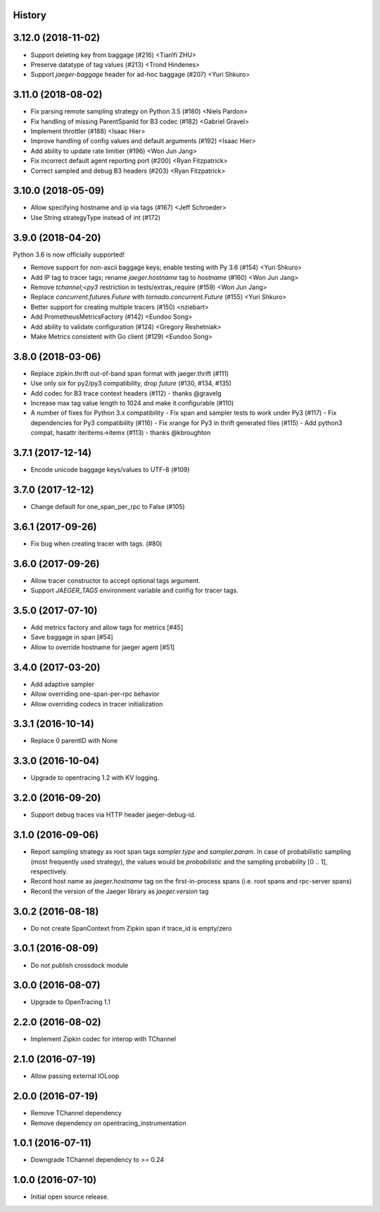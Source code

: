 .. :changelog:

History
-------

3.12.0 (2018-11-02)
-------------------

- Support deleting key from baggage (#216) <TianYi ZHU>
- Preserve datatype of tag values (#213) <Trond Hindenes>
- Support `jaeger-baggage` header for ad-hoc baggage (#207) <Yuri Shkuro>


3.11.0 (2018-08-02)
-------------------

- Fix parsing remote sampling strategy on Python 3.5 (#180) <Niels Pardon>
- Fix handling of missing ParentSpanId for B3 codec (#182) <Gabriel Gravel>
- Implement throttler (#188) <Isaac Hier>
- Improve handling of config values and default arguments (#192) <Isaac Hier>
- Add ability to update rate limitier (#196) <Won Jun Jang>
- Fix incorrect default agent reporting port (#200) <Ryan Fitzpatrick>
- Correct sampled and debug B3 headers (#203) <Ryan Fitzpatrick>


3.10.0 (2018-05-09)
------------------

- Allow specifying hostname and ip via tags (#167) <Jeff Schroeder>
- Use String strategyType instead of int (#172)


3.9.0 (2018-04-20)
------------------

Python 3.6 is now officially supported!

- Remove support for non-ascii baggage keys; enable testing with Py 3.6  (#154) <Yuri Shkuro>
- Add IP tag to tracer tags; rename `jaeger.hostname` tag to `hostname` (#160) <Won Jun Jang>
- Remove `tchannel;<py3` restriction in tests/extras_require (#159) <Won Jun Jang>
- Replace `concurrent.futures.Future` with `tornado.concurrent.Future` (#155) <Yuri Shkuro>
- Better support for creating multiple tracers (#150) <nziebart>
- Add PrometheusMetricsFactory (#142) <Eundoo Song>
- Add ability to validate configuration (#124) <Gregory Reshetniak>
- Make Metrics consistent with Go client (#129) <Eundoo Song>


3.8.0 (2018-03-06)
------------------

- Replace zipkin.thrift out-of-band span format with jaeger.thrift (#111)
- Use only `six` for py2/py3 compatibility, drop `future` (#130, #134, #135)
- Add codec for B3 trace context headers (#112) - thanks @gravelg
- Increase max tag value length to 1024 and make it configurable (#110)
- A number of fixes for Python 3.x compatibility
  - Fix span and sampler tests to work under Py3 (#117)
  - Fix dependencies for Py3 compatibility (#116)
  - Fix xrange for Py3 in thrift generated files (#115)
  - Add python3 compat, hasattr iteritems->itemx (#113) - thanks @kbroughton


3.7.1 (2017-12-14)
------------------

- Encode unicode baggage keys/values to UTF-8 (#109)


3.7.0 (2017-12-12)
------------------

- Change default for one_span_per_rpc to False (#105)


3.6.1 (2017-09-26)
------------------

- Fix bug when creating tracer with tags. (#80)


3.6.0 (2017-09-26)
------------------

- Allow tracer constructor to accept optional tags argument.
- Support `JAEGER_TAGS` environment variable and config for tracer tags.


3.5.0 (2017-07-10)
------------------

- Add metrics factory and allow tags for metrics [#45]
- Save baggage in span [#54]
- Allow to override hostname for jaeger agent [#51]


3.4.0 (2017-03-20)
------------------

- Add adaptive sampler
- Allow overriding one-span-per-rpc behavior
- Allow overriding codecs in tracer initialization


3.3.1 (2016-10-14)
------------------

- Replace 0 parentID with None


3.3.0 (2016-10-04)
------------------

- Upgrade to opentracing 1.2 with KV logging.


3.2.0 (2016-09-20)
------------------

- Support debug traces via HTTP header jaeger-debug-id.


3.1.0 (2016-09-06)
------------------

- Report sampling strategy as root span tags `sampler.type` and `sampler.param`. In case of probabilistic sampling (most frequently used strategy), the values would be `probabilistic` and the sampling probability [0 .. 1], respectively.
- Record host name as `jaeger.hostname` tag on the first-in-process spans (i.e. root spans and rpc-server spans)
- Record the version of the Jaeger library as `jaeger.version` tag


3.0.2 (2016-08-18)
------------------

- Do not create SpanContext from Zipkin span if trace_id is empty/zero


3.0.1 (2016-08-09)
------------------

- Do not publish crossdock module


3.0.0 (2016-08-07)
------------------

- Upgrade to OpenTracing 1.1


2.2.0 (2016-08-02)
------------------

- Implement Zipkin codec for interop with TChannel


2.1.0 (2016-07-19)
------------------

- Allow passing external IOLoop


2.0.0 (2016-07-19)
------------------

- Remove TChannel dependency
- Remove dependency on opentracing_instrumentation


1.0.1 (2016-07-11)
------------------

- Downgrade TChannel dependency to >= 0.24


1.0.0 (2016-07-10)
------------------

- Initial open source release.
